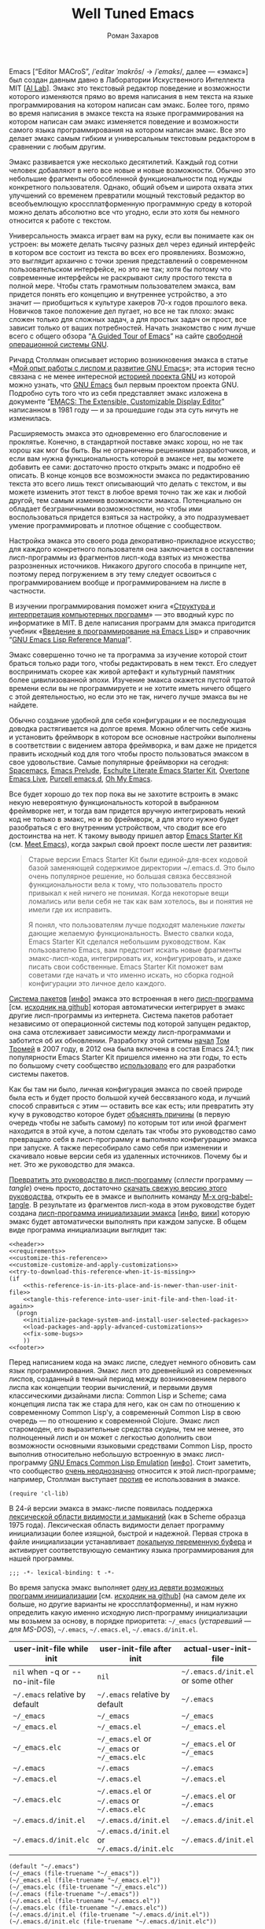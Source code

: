 #+Title: Well Tuned Emacs
#+Author: Роман Захаров
#+Email: zahardzhan@gmail.com

#+Options: HTML-Postamble:nil # HTML-страница без футера
#+Options: ToC:nil # Оглавление
#+Options: Org-Display-Internal-Link-With-Indirect-Buffer:t # Внутренние ссылки открываются в другом буфере
#+Options: ^:t # TeX-like syntax for sub/superscripts ^:{} and a_{b}
# +Style: <link rel="stylesheet" type="text/css" href="README.css"/>

Emacs [“Editor MACroS”, /​/ˈeditər ˈmakrōs/​/ → /​/ˈemaks/​/, далее ---
«эмакс»] был создан давным давно в Лаборатории Искуственного
Интеллекта MIT [[[https://en.wikipedia.org/wiki/MIT_Computer_Science_and_Artificial_Intelligence_Laboratory][AI Lab]]].
Эмакс это текстовый редактор поведение и возможности которого
изменяются прямо во время написания в нем текста на языке
программирования на котором написан сам эмакс. Более того, прямо во
время написания в эмаксе текста на языке программирования на котором
написан сам эмакс изменяется поведение и возможности самого языка
программирования на котором написан эмакс. Все это делает эмакс самым
гибким и универсальным текстовым редактором в сравнении с любым
другим.

Эмакс развивается уже несколько десятилетий. Каждый год сотни человек
добавляют в него все новые и новые возможности. Обычно это небольшие
фрагменты обособленной функциональности под нужды конкретного
пользователя. Однако, общий объем и широта охвата этих улучшений со
временем превратили мощный текстовый редактор во всеобъемлющую
кроссплатформенную программную среду в которой можно делать абсолютно
все что угодно, если это хотя бы немного относится к работе с текстом.

Универсальность эмакса играет вам на руку, если вы понимаете как он
устроен: вы можете делать тысячу разных дел через единый интерфейс в
котором все состоит из текста во всех его проявлениях. Возможно, это
выглядит архаично с точки зрения представлений о современном
пользовательском интерфейсе, но это не так; хотя бы потому что
современные интерфейсы не раскрывают силу простого текста в полной
мере. Чтобы стать грамотным пользователем эмакса, вам придется понять
его концепцию и внутреннее устройство, а это значит --- приобщиться к
культуре хакеров 70-х годов прошлого века. Новичков такое положение
дел пугает, но все не так плохо: эмакс сложен только для сложных
задач, а для простых задач он прост, все зависит только от ваших
потребностей. Начать знакомство с ним лучше всего с общего обзора
“[[http://www.gnu.org/software/emacs/tour/][A Guided Tour of Emacs]]”
на сайте [[http://www.gnu.org/philosophy/free-sw.ru.html][свободной]]
[[http://www.gnu.org][операционной системы GNU]].

Ричард Столлман описывает историю возникновения эмакса в статье
«[[http://www.gnu.org/gnu/rms-lisp.ru.html][Мой опыт работы с лиспом и развитие GNU Emacs]]»;
эта история тесно связана с не менее интересной
[[http://www.gnu.org/gnu/thegnuproject.ru.html][историей проекта GNU]]
из которой можно узнать, что
[[https://www.gnu.org/software/emacs/][GNU Emacs]] был первым проектом
проекта GNU. Подробно суть того что из себя представляет эмакс
изложена в документе
“[[https://www.gnu.org/software/emacs/emacs-paper.html][EMACS: The Extensible, Customizable Display Editor]]”
написанном в 1981 году --- и за прошедшие годы эта суть ничуть не
изменилась.
                                        
Расширяемость эмакса это одновременно его благословение и
проклятье. Конечно, в стандартной поставке эмакс хорош, но не так
хорош как мог бы быть. Вы не ограничены решениями разработчиков, и
если вам нужна функциональность которой в эмаксе нет, вы можете
добавить ее сами: достаточно просто открыть эмакс и подробно её
описать. В конце концов все возможности эмакса по редактированию
текста это всего лишь текст описывающий что делать с текстом, и вы
можете изменить этот текст в любое время точно так же как и любой
другой, тем самым изменив возможности эмакса. Потенциально он обладает
безграничными возможностями, но чтобы ими воспользоваться придется
взяться за настройку, а это подразумевает умение программировать и
плотное общение с сообществом.

Настройка эмакса это своего рода декоративно-прикладное искусство; для
каждого конкретного пользователя она заключается в составлении
лисп-программы из фрагментов лисп-кода взятых из множества
разрозненных источников. Никакого другого способа в принципе нет,
поэтому перед погружением в эту тему следует освоиться с
программированием вообще и программированием на лиспе в частности.

В изучении программирования поможет книга
«[[http://newstar.rinet.ru/~goga/sicp/sicp-ru-screen.pdf][Структура и интерпретация компьютерных программ]]» ---
это вводный курс по информатике в MIT. В деле написания программ для
эмакса пригодится учебник
«[[http://alexott.net/ru/emacs/elisp-intro/elisp-intro-ru.html][Введение в программирование на Emacs Lisp]]»
и справочник
“[[https://www.gnu.org/software/emacs/manual/html_node/elisp/index.html][GNU Emacs Lisp Reference Manual]]”.

Эмакс совершенно точно не та программа за изучение которой стоит
браться только ради того, чтобы редактировать в нем текст. Его следует
воспринимать скорее как живой артефакт и культурный памятник более
цивилизованной эпохи. Изучение эмакса окажется пустой тратой времени
если вы не программируете и не хотите иметь ничего общего с этой
деятельностью, но если это не так, ничего лучше эмакса вы не найдете.

Обычно создание удобной для себя конфигурации и ее последующая доводка
растягивается на долгое время. Можно облегчить себе жизнь и установить
фреймворк в котором все основные настройки выполнены в соответствии с
видением автора фреймворка, и вам даже не придется править исходный
код для того чтобы просто пользоваться эмаксом в свое
удовольствие. Самые популярные фреймворки на сегодня:
[[https://github.com/syl20bnr/spacemacs][Spacemacs]],
[[https://github.com/bbatsov/prelude][Emacs Prelude]],
[[https://github.com/eschulte/emacs24-starter-kit][Eschulte Literate Emacs Starter Kit]],
[[https://github.com/overtone/emacs-live][Overtone Emacs Live]],
[[https://github.com/purcell/emacs.d][Purcell emacs.d]],
[[https://github.com/xiaohanyu/oh-my-emacs][Oh My Emacs]].

Все будет хорошо до тех пор пока вы не захотите встроить в эмакс некую
невероятную функциональность которой в выбранном фреймворке нет, и
тогда вам придется вручную интегрировать некий код не только в эмакс,
но и во фреймворк, а для этого нужно будет разобраться с его
внутренним устройством, что сводит все его достоинства на нет. К
такому выводу пришел автор
[[https://github.com/technomancy/emacs-starter-kit][Emacs Starter Kit]]
(см. [[http://www.google.com/search?q=meet+emacs+pluralsight+torrent][Meet Emacs]]),
когда закрыл свой проект после шести лет развития:

#+BEGIN_QUOTE
Старые версии Emacs Starter Kit были единой-для-всех кодовой базой
заменяющей содержимое директории ~/.emacs.d. Это было очень популярное
решение, но большая связка бессвязной функциональности вела к тому,
что пользователь просто привыкал к ней ничего не понимая. Когда
некоторые вещи ломались или вели себя не так как вам хотелось, вы и
понятия не имели где их исправить.

Я понял, что пользователям лучше подходят маленькие /пакеты/ дающие
желаемую функциональность. Вместо свалки кода, Emacs Starter Kit
сделался небольшим руководством. Как пользователю Emacs, вам предстоит
искать новые фрагменты эмакс-лисп-кода, интегрировать их,
конфигурировать, и даже писать свои собственные. Emacs Starter Kit
поможет вам советами где начать и что именно искать, но сборка годной
конфигурации это личное дело каждого.
#+END_QUOTE

[[https://www.gnu.org/software/emacs/manual/html_node/emacs/Packages.html][Система пакетов]]
[[[info:Emacs#Packages][инфо]]]
эмакса это встроенная в него
[[elisp:list-packages][лисп-программа]]
[см. [[https://github.com/emacs-mirror/emacs/blob/master/lisp/emacs-lisp/package.el][исходник на github]]]
которая автоматически интегрирует в эмакс другие лисп-программы из
интернета. Система пакетов работает независимо от операционной системы
под которой запущен редактор, она сама отслеживает зависимости между
лисп-программами и заботится об их обновлении. Разработку этой ситемы
[[http://tromey.com/blog/?p=325][начал]]
[[http://www.emacswiki.org/emacs/TomTromey][Том Тромей]] в 2007 году,
в 2012 она была включена в состав Emacs 24.1; пик популярности Emacs
Starter Kit пришелся именно на эти годы, то есть по большому счету
сообщество [[http://technomancy.us/153][использовало]] его для
разработки системы пакетов.

Как бы там ни было, личная конфигурация эмакса по своей природе была
есть и будет просто большой кучей бессвязаного кода, и лучший способ
справиться с этим --- оставить все как есть; или превратить эту кучу в
руководство которое будет
[[http://www.literateprogramming.com/knuthweb.pdf][объяснять причины]]
(в первую очередь чтобы не забыть самому) по которым тот или иной
фрагмент находится в этой куче, а потом сделать так чтобы это
руководство само превращало себя в лисп-программу и выполняло
конфигурацию эмакса при запуске. А также пересобирало само себя при
изменении и скачивало новые версии себя из удаленных
источников. Почему бы и нет. Это же руководство для эмакса.

[[elisp:org-babel-tangle][Превратить это руководство в лисп-программу]]
(/сплести/ программу --- /tangle/) очень просто, достаточно
[[https://gitlab.com/zahardzhan/well-tuned-emacs/raw/master/README.org][скачать свежую версию этого руководства]],
открыть ее в эмаксе и выполнить команду [[elisp:org-babel-tangle][M-x org-babel-tangle]].
В результате из фрагментов лисп-кода в этом руководстве будет создана
[[http://www.gnu.org/software/emacs/manual/html_node/emacs/Init-File.html][лисп-программа инициализации эмакса]]
[[[info:Emacs#Init File][инфо]], [[http://www.emacswiki.org/emacs/InitFile][вики]]]
которую эмакс будет автоматически выполнять при каждом запуске.  В
общем виде программа инициализации выглядит так:

#+header: :noweb no-export
#+header: :shebang ;;; -*- lexical-binding: t -*-
#+begin_src elisp :tangle (identity user-init-file) 
  <<header>>
  <<requirements>>
  <<customize-this-reference>>
  <<customize-customize-and-apply-customizations>>
  <<try-to-download-this-reference-when-it-is-missing>>
  (if
      <<this-reference-is-in-its-place-and-is-newer-than-user-init-file>>
      <<tangle-this-reference-into-user-init-file-and-then-load-it-again>>
    (progn
      <<initialize-package-system-and-install-user-selected-packages>>
      <<load-packages-and-apply-advanced-customizations>>
      <<fix-some-bugs>>
      ))
  <<footer>>
#+end_src

Перед написанием кода на эмакс лиспе, следует немного обновить сам
язык программирования. Эмакс лисп это древнейший из современных
лиспов, созданный в темный период между возникновением первого лиспа
как концепции теории вычислений, и первыми двумя классическими
дизайнами лиспа: Common Lisp и Scheme; сама концепция лиспа так же
стара для него, как он сам по отношению к современному Common Lisp'у,
а современный Common Lisp в свою очередь --- по отношению к
современной Clojure. Эмакс лисп старомоден, его выразительные средства
скудны, тем не менее, это полноценный лисп и он может с легкостью
дополнить свои возможности основными языковыми средствами Common Lisp,
просто выполнив относительно небольшую встроенную в эмакс
лисп-программу
[[http://www.gnu.org/software/emacs/manual/html_mono/cl.html][GNU Emacs Common Lisp Emulation]]
[[[info:cl#Top][инфо]]]. Стоит заметить, что сообщество
[[http://xahlee.blogspot.ru/2012/06/controversy-of-common-lisp-package-in.html][очень неоднозначно]]
относится к этой лисп-программе; например, Столлман выступает
[[http://lists.gnu.org/archive/html/emacs-devel/2012-06/msg00056.html][против]]
ее использования в эмаксе.

#+name: requirements
#+begin_src elisp
  (require 'cl-lib)
#+end_src

В 24-й версии эмакса в эмакс-лиспе появилась поддержка
[[https://www.gnu.org/software/emacs/manual/html_node/elisp/Using-Lexical-Binding.html#Using-Lexical-Binding][лексической области видимости и замыканий]]
(как в Scheme образца 1975 года). Лексическая область видимости делает
программу инициализации более изящной, быстрой и надежной. Первая
строка в файле инициализации устанавливает
[[http://www.gnu.org/software/emacs/manual/html_node/emacs/Specifying-File-Variables.html#Specifying-File-Variables][локальную переменную буфера]]
и активирует соответствующую семантику языка
программирования для нашей программы.

#+begin_src elisp :tangle no
  ;;; -*- lexical-binding: t -*-
#+end_src

Во время запуска эмакс выполняет
[[elisp:(describe-function 'command-line)][одну из девяти возможных программ инициализации]]
[см. [[https://github.com/emacs-mirror/emacs/blob/master/lisp/startup.el#L1158][исходник на github]]]
(на самом деле их больше, но другие варианты не кроссплатформенны), и
нам нужно определить какую именно исходную лисп-программу
инициализации мы возьмем за основу, в порядке приоритета: =~/_emacs=
(/устаревший --- для MS-DOS/), =~/.emacs=, =~/.emacs.el=,
=~/.emacs.d/init.el=.

| user-init-file while init       | user-init-file after init                     | actual-user-init-file              |
|---------------------------------+-----------------------------------------------+------------------------------------|
| =nil= when -q or -​-no-init-file | =nil=                                         | =~/.emacs.d/init.el= or some other |
| =~/.emacs= relative by default  | =~/.emacs= relative by default                | =~/.emacs=                         |
| =~/_emacs=                      | =~/_emacs=                                    | =~/_emacs=                         |
| =~/_emacs.el=                   | =~/_emacs.el=                                 | =~/_emacs.el=                      |
| =~/_emacs.elc=                  | =~/_emacs.el= or =~/_emacs= or =~/_emacs.elc= | =~/_emacs.el= or =~/_emacs=        |
| =~/.emacs=                      | =~/.emacs=                                    | =~/.emacs=                         |
| =~/.emacs.el=                   | =~/.emacs.el=                                 | =~/.emacs.el=                      |
| =~/.emacs.elc=                  | =~/.emacs.el= or =~/.emacs= or =~/.emacs.elc= | =~/.emacs.el= or =~/.emacs=        |
| =~/.emacs.d/init.el=            | =~/.emacs.d/init.el=                          | =~/.emacs.d/init.el=               |
| =~/.emacs.d/init.elc=           | =~/.emacs.d/init.el= or =~/.emacs.d/init.elc= | =~/.emacs.d/init.el=               |

#+name: user-init-file-names
#+begin_src elisp -r -n
  (default "~/.emacs")
  (~/_emacs (file-truename "~/_emacs"))
  (~/_emacs.el (file-truename "~/_emacs.el"))
  (~/_emacs.elc (file-truename "~/_emacs.elc"))
  (~/.emacs (file-truename "~/.emacs"))
  (~/.emacs.el (file-truename "~/.emacs.el"))
  (~/.emacs.elc (file-truename "~/.emacs.elc"))
  (~/.emacs.d/init.el (file-truename "~/.emacs.d/init.el"))
  (~/.emacs.d/init.elc (file-truename "~/.emacs.d/init.elc"))
#+end_src

#+name: customize-this-reference
#+begin_src elisp -r -n
    (defvar actual-user-init-file
      (let (
            <<user-init-file-names>>
            )
        (or (when (equal user-init-file nil)
              (or (cl-find-if #'file-exists-p (list ~/.emacs.d/init.el
                                                    ~/_emacs
                                                    ~/_emacs.el
                                                    ~/.emacs
                                                    ~/.emacs.el))
                  ~/.emacs.d/init.el))
            (when (equal user-init-file default)
              ~/.emacs)
            (when (file-equal-p user-init-file ~/_emacs)
              ~/_emacs)
            (when (file-equal-p user-init-file ~/_emacs.el)
              ~/_emacs.el)
            (when (file-equal-p user-init-file ~/_emacs.elc)
              (or (when (file-exists-p ~/_emacs.el)
                   ~/_emacs.el)
                  ~/_emacs))
            (when (file-equal-p user-init-file ~/.emacs)
              ~/.emacs)
            (when (file-equal-p user-init-file ~/.emacs.el)
              ~/.emacs.el)
            (when (file-equal-p user-init-file ~/.emacs.elc)
              (or (when (file-exists-p ~/.emacs.el)
                   ~/.emacs.el)
                  ~/.emacs))
            (when (or (file-equal-p user-init-file ~/.emacs.d/init.el)
                      (file-equal-p user-init-file ~/.emacs.d/init.elc))
              ~/.emacs.d/init.el))))
#+end_src

Исходный код лисп-программы инициализации в файле
actual-user-init-file вторичен по отношению к этому руководству, это
не более чем автоматически сгенерированная из него программа. Но что
если руководства не окажется в директории с настройками эмакса, и мы
не сможем регенерировать лисп-программу инициализации? В таком случае
программа инициализации должна попытаться скачать руководство из
интернета.

#+name: try-to-download-this-reference-when-it-is-missing
#+begin_src elisp -r -n
  (unless (file-exists-p well-tuned-emacs-reference-file)
    (condition-case nil
        (progn
          (message "Trying to download %s and save it as %s." well-tuned-emacs-reference-url
                   (file-truename well-tuned-emacs-reference-file))
          (with-temp-file well-tuned-emacs-reference-file
            (url-insert-file-contents well-tuned-emacs-reference-url)))
      (error
       (message "Failed to download %s and save it as %s." well-tuned-emacs-reference-url
                (file-truename well-tuned-emacs-reference-file))
       (when (file-exists-p well-tuned-emacs-reference-file)
         (delete-file well-tuned-emacs-reference-file 'move-to-trash)))))
#+end_src

Прежде мы должны условиться, что это руководство будет храниться в
определенном месте, по умолчанию --- в той же директории, что и
актуальная лисп-программа инициализации эмакса; под определенным
именем, по-умолчанию ---
[[elisp:(find-file (concat (file-name-directory user-init-file) "README.org"))][README.org]].
Так же нам должен быть известен адрес свежей версии этого руководства
в интернете. Встроенное в эмакс средство
[[http://www.gnu.org/software/emacs/manual/html_node/elisp/Customization.html#Customization][Customize]]
позволит нам сделать настройки расположения файлов руководства
полностью независимыми от прописанных в этом руководстве значений
по-умолчанию. Потом эти настройки можно будет изменить в самом эмаксе
и сохранить их значения на будущее, не меняя ни фрагменты кода в этом
руководстве, ни код в сгенерированной лисп-программе
инициализации. Для этого создадим в группе кастомизации
[[elisp:(customize-group-other-window 'initialization)][Initialization]]
подгруппу
[[elisp:(customize-group-other-window 'well-tuned-emacs)][Well Tuned Emacs]].

#+name: customize-this-reference
#+begin_src elisp -r -n
  (defgroup well-tuned-emacs nil
    "Well Tuned Emacs initialization and customization settings."
    :link '(url-link "https://gitlab.com/zahardzhan/well-tuned-emacs")
    :version "25.0.50.1"
    :group 'initialization)
#+end_src

Добавим в эту группу две пользовательские настройки.

[[elisp:(customize-group-other-window 'emacs)][Emacs]]⊲
[[elisp:(customize-group-other-window 'environment)][Environment]]⊲
[[elisp:(customize-group-other-window 'initialization)][Initialization]]⊲
[[elisp:(customize-group-other-window 'well-tuned-emacs)][Well Tuned Emacs]]⊲
[[elisp:(customize-variable-other-window%20'well-tuned-emacs-reference-file)][Well Tuned Emacs Reference File]] 
← файл [[elisp:(find-file (concat (file-name-directory user-init-file) "README.org"))][README.org]]
в [[elisp:(dired (file-name-directory actual-user-init-file))][директории с актуальной лисп-программой инициализации эмакса]].
Расположение файла этого руководства. Для обеспечения переносимости
путей файлов между разными средами исполнения эмакс-лисп кода их
следует указывать в формате
[[https://en.wikipedia.org/wiki/Path_(computing)][POSIX]], это
позволит использовать один-и-тот-же файл одновременно с двух
запущенных в разных средах экземпляров эмакса (например
Windows/Cygwin).

| actual-user-init-file                                      | well-tuned-emacs-reference-file                  |
|------------------------------------------------------------+--------------------------------------------------|
| =~/.emacs= or =~/.emacs.el= or =~/_emacs= or =~/_emacs.el= | =~/README.org= or =~/.emacs.d/README.org=        |
| =~/.emacs.d/init.el=                                       | prefer =~/.emacs.d/README.org= to =~/README.org= |

#+name: customize-this-reference
#+begin_src elisp -r -n
  (defcustom well-tuned-emacs-reference-file
    (let* (
           <<user-init-file-names>>
           (wter-file-name "README.org")
           (wter-file-at-home (file-truename (concat (file-name-as-directory "~") wter-file-name)))
           (wter-file-at-emacs-dir (file-truename (concat user-emacs-directory wter-file-name))))
      (ignore default ~/_emacs.elc  ~/.emacs.elc ~/.emacs.d/init.elc)
      (or (when (or (equal actual-user-init-file ~/.emacs)
                    (equal actual-user-init-file ~/.emacs.el)
                    (equal actual-user-init-file ~/_emacs)
                    (equal actual-user-init-file ~/_emacs.el))
            (or (when (file-exists-p wter-file-at-home)
                  wter-file-at-home)
                wter-file-at-emacs-dir))
          (when (equal actual-user-init-file ~/.emacs.d/init.el)
            (or (when (file-exists-p wter-file-at-emacs-dir)
                  wter-file-at-emacs-dir)
                (when (file-exists-p wter-file-at-home)
                  wter-file-at-home)
                wter-file-at-emacs-dir))))
    "The Well Tuned Emacs Reference file."
    :type 'file
    :group 'well-tuned-emacs)
#+end_src

[[elisp:(customize-group-other-window 'emacs)][Emacs]]⊲
[[elisp:(customize-group-other-window 'environment)][Environment]]⊲
[[elisp:(customize-group-other-window 'initialization)][Initialization]]⊲
[[elisp:(customize-group-other-window 'well-tuned-emacs)][Well Tuned Emacs]]⊲
[[elisp:(customize-variable-other-window 'well-tuned-emacs-reference-file)][Well Tuned Emacs Reference URL]] 
← https://gitlab.com/zahardzhan/well-tuned-emacs/raw/master/README.org.
Адрес свежей версии этого руководства в интернете.

#+name: customize-this-reference
#+begin_src elisp -r -n
  (defcustom well-tuned-emacs-reference-url
    "https://gitlab.com/zahardzhan/well-tuned-emacs/raw/master/README.org"
    "The Well Tuned Emacs Reference File on the internet."
    :type 'string
    :group 'well-tuned-emacs)
#+end_src

Лисп-программа [[elisp:customize][M-x customize]], ставшая частью
эмакса в середине девяностых --- это краеугольный камень всей системы
пользовательских настроек. Парадоксально, но подавляющее большинство
фреймворков и личных настроек, доступных в сети, всеми силами избегают
настройки эмакса с помощью встроенного в него интерфейса
предназначенного именно для этой цели. Люди предпочитают настраивать
эмакс написанием своего лисп-кода даже в тех случаях, когда этот лисп-код
уже предусмотрительно написан, отлажен и задокументирован
разработчиками лисп-программ, которые пользователь пытается
настроить. Этот
[[http://c2.com/cgi/wiki?NotInventedHereSyndrome][фатальный недостаток]]
распространен повсеместно, но большинство пользователей эмакса считает
такое положение дел нормальным.

Истина состоит в том, что GNU Emacs 25 имеет 3440 стандартных
настройки в конфигурации по-умолчанию. Все они хорошо организованны,
задокументированны и доступны для поиска и изменения в простом удобном
и непривычном псевдографическом интерфейсе. Эти настроки сохраняются
между сессиями эмакса, и многие из них выполнены в виде специфических
лисп-программ. Подключение дополнительных модулей и пакетов расширений
эмакса может запросто увеличить количество таких настроек до десяти
тысяч. К чему приведет попытка изменения нескольких тысяч параметров
управляемых лисп-кодом, меняющимся от версии-к-версии, написанием
своего лисп-кода? Она практически неизбежно приведет к
[[http://www.emacswiki.org/emacs/DotEmacsBankruptcy][конфигурационному апокалипсису]].
Поэтому здесь и далее, и везде где только можно, я буду использовать
систему Customize.

[[elisp:(customize-group-other-window 'emacs)][Emacs]]⊲
[[elisp:(customize-group-other-window 'help)][Help]]⊲
[[elisp:(customize-group-other-window 'customize)][Customize]]⊲
[[elisp:(customize-variable-other-window 'custom-file)][Custom File]] 
← [[elisp:(concat (file-name-as-directory (concat user-emacs-directory "custom")) "custom.el")][~/.emacs.d/custom/custom.el]].
По-умолчанию Customize хранит свои данные в лисп-программе
инициализации эмакса; если мы переплетем этот файл --- все наши
настройки пропадут. В Customize можно выполнить настройку самой
Customize, но фактически эта программа не может изменить место
хранения своих данных, при том что такой параметр в ней есть ---
информация о том какой файл будет загружен хранится в самом этом
файле, таким образом эта информация недоступна извне. Мы будем хранить
настройки выполненные программой Customize в файле custom.el в
директории ~/.emacs.d/custom.

#+name: customize-customize-and-apply-customizations
#+begin_src elisp -r -n
  (let ((custom-directory (file-name-as-directory (concat user-emacs-directory "custom"))))
    (setq custom-file (concat custom-directory "custom.el"))
    (unless (file-exists-p custom-directory)
      (make-directory custom-directory 'with-parents))
    (when (file-exists-p custom-file)
      (load custom-file)))
#+end_src

Чтобы не /переплетать/ программу инициализации эмакса вручную после
каждого редактирования этого руководства, сделаем так, что программа
будет переплетать сама себя прямо во время запуска эмакса, если
руководство было изменено после изменения программы.

#+name: this-reference-is-in-its-place-and-is-newer-than-user-init-file
#+begin_src elisp -r -n
  (when (file-exists-p well-tuned-emacs-reference-file)
    (or (not (file-exists-p actual-user-init-file))
        (file-newer-than-file-p well-tuned-emacs-reference-file actual-user-init-file)))
#+end_src

По всей видимости нет никакого тривиального способа заставить
программу org-babel-tangle должным образом обрабатывать свойство
:tangle и связанный с ним аргумент target-file, указывающий в какой
именно файл нужно сохранить сплетенную программу, поэтому применим
небольшой хак с перекрытием области видимости глобальной переменной
user-init-file на время сплетения и загрузки.

#+name: tangle-this-reference-into-user-init-file-and-then-load-it-again
#+begin_src elisp -r -n
  (progn
    (require 'ob-tangle)
    (message "Tangling %s → %s." well-tuned-emacs-reference-file actual-user-init-file)
    (let ((user-init-file actual-user-init-file))
      (org-babel-with-temp-filebuffer well-tuned-emacs-reference-file
        (org-babel-tangle))
      (load-file user-init-file)
      (message "Tangled and loaded %s." user-init-file)))
#+end_src

Как вариант, во время загрузки лисп-программы инициализации мы можем
ее скомпилировать. Для этого нам понадобится лисп-программа
байт-компиляции лисп-программ bytecomp. Следующая строка кода это
своего рода шутка(нет) --- она загружает лисп-программу байт-компиляции
лисп-программ во время байт-компиляции нашей лисп-программы
лисп-программой байт-компиляции лисп-программ.

#+name: requirements
#+begin_src elisp -r -n
  (cl-eval-when (compile) (require 'bytecomp))
#+end_src

При интерпретации лисп-программы инициализации эмакса программа для
сплетения этого руководства ob-tangle загружается по необходимости
непосредственно перед её использованием, и это не создает никаких
проблем. Однако программа компиляции по возможности должна знать обо
всех сторонних лисп-программах, которые могут быть загружены во время
выполнения скомпилированной программы инициализации эмакса.

#+name: requirements
#+begin_src elisp -r -n
  (cl-eval-when (compile) (require 'ob-tangle))
#+end_src

Определим переменную-условие компиляции программы инициализации эмакса
well-tuned-emacs-compile-user-init-file как опцию в группе настроек
этого руководства.

[[elisp:(customize-group-other-window 'emacs)][Emacs]]⊲
[[elisp:(customize-group-other-window 'environment)][Environment]]⊲
[[elisp:(customize-group-other-window 'initialization)][Initialization]]⊲
[[elisp:(customize-group-other-window 'well-tuned-emacs)][Well Tuned Emacs]]⊲
[[elisp:(customize-variable-other-window 'well-tuned-emacs-reference-file)][Well Tuned Emacs Compile User Init File]] 
← nil. Указание компилировать лисп-программу инициализации эмакса. При
автоматической установке сохраненного значения этой опции системой
Customize, а также при ручном включении/отключении этой опции в
интерфейсе Customize, эмакс должен соответственно скомпилировать, или
удалить скомпилированную программу инициализации. Для этого нам нужно
написать функцию которая позаботится обо всем при установке значения
этой опции.

#+name: customize-this-reference
#+begin_src elisp -r -n
  (defcustom well-tuned-emacs-compile-user-init-file nil
    "Compile or don't compile well-tuned Emacs user init file."
    :type 'boolean
    :set
    <<set-well-tuned-emacs-compile-user-init-file-custom-option>>
    :version "25.0.50.1"
    :group 'well-tuned-emacs)
#+end_src

Загрузка эмакса становится довольно запутанной если добавить в нее
возможность компиляции файла инициализации. С учетом описания того как
происходит
[[http://www.gnu.org/software/emacs/manual/html_node/elisp/Byte-Compilation.html#Byte-Compilation][компиляция лисп-программ эмакса]],
[[http://www.gnu.org/software/emacs/manual/html_node/elisp/Startup-Summary.html][запуск эмакса]],
[[http://www.gnu.org/software/emacs/manual/html_node/elisp/How-Programs-Do-Loading.html#How-Programs-Do-Loading][загрузка лисп-программ эмакса]],
и того что происходит в нашей программе инициализации, мы должны
учесть шесть возможных последовательностей выполнения лисп-программ
при запуске эмакса:

1. el→emacs [safe]
2. el→tangle→el→emacs [safe]
3. el→tangle→compile→elc→emacs [safe]
4. elc→emacs [safe]
5. elc→tangle→el↛emacs [unsafe (package-initialize)⇝user-init-file⇎load-file-name]
6. elc→tangle→compile↛elc→emacs [unsafe (byte-compile elc)⇝cannot rename elc↦elc]

Компилировать или удалять программу инициализации прямо во время ее
выполнения рискованно, поэтому шесть возможных вариантов развития
событий в итоге сводятся к четырем.

|              | compile                                              | delete                    |
|--------------+------------------------------------------------------+---------------------------|
| *while init* | compile after init                                   | delete after init         |
| *after init* | compile el when there is no elc or elc older than el | delete elc if there is el |

Таким образом, когда мы устанавливаем значение этой опции во время
инициализации эмакса, выполнение соответствующих действий
откладывается на потом.

#+name: set-well-tuned-emacs-compile-user-init-file-custom-option
#+begin_src elisp -r -n
  (progn
    (defun set-well-tuned-emacs-compile-user-init-file (&optional symbol value)
      (when symbol (set symbol value))
      (let ((while-init-time (not after-init-time)))
        (cond (while-init-time
               (add-hook 'after-init-hook 'set-well-tuned-emacs-compile-user-init-file))
              (after-init-time
               (require 'bytecomp)
               (if well-tuned-emacs-compile-user-init-file
                   <<compile-el-when-there-is-no-elc-or-elc-older-than-el>>
                 <<delete-elc-if-there-is-el>>
                 )))))
    (lambda (symbol value)
      (set-well-tuned-emacs-compile-user-init-file symbol value)))
#+end_src

Компилируем лисп-программу инициализации только если скомпилированная
программа старее, или её вовсе нет.

#+name: compile-el-when-there-is-no-elc-or-elc-older-than-el
#+begin_src elisp  -r -n
  (when (file-exists-p actual-user-init-file)
    (byte-recompile-file actual-user-init-file nil 0))
#+end_src

Просто удаляем скомпилированную программу инициализации, если у нас
есть исходная программа инициализации.

#+name: delete-elc-if-there-is-el
#+begin_src elisp  -r -n
  (when (and (file-exists-p actual-user-init-file)
             (file-exists-p (byte-compile-dest-file actual-user-init-file)))
    (delete-file (byte-compile-dest-file actual-user-init-file)))
#+end_src

Осталось нанести последний штрих и общая программа инициализации
эмакса будет готова. Система пакетов вошла в состав эмакса несколько
лет назад, но все еще активно развивается и в некоторых местах требует
ручного вмешательства. Если мы ею воспользуемся, система пакетов
добавит код своей инициализации в сгенерированную программу
инициализации эмакса. Чтобы этого избежать, достаточно добавить этот
код самим, и сразу после этого
[[elisp:(package-list-packages)][установить свои любимые пакеты]].

#+name: initialize-package-system-and-install-user-selected-packages
#+begin_src elisp -r -n
  (package-initialize)
  <<package-system-backports>>
  (unless (cl-every #'package-installed-p package-selected-packages)
    (package-refresh-contents)
    (ignore-errors (or :maybe :don't :ignore)
      (package-install-selected-packages)))
#+end_src

Конечно, перед автоматической установкой пакетов эмакс должен знать
какие именно пакеты устанавливать и откуда их брать.

[[elisp:(customize-group-other-window 'emacs)][Emacs]]⊲
[[elisp:(customize-group-other-window 'applications)][Applications]]⊲
[[elisp:(customize-group-other-window 'package)][Package]]⊲
[[elisp:(customize-variable-other-window 'package-archives)][Package Archives]] 
← адреса архивов. По-умолчанию эмакс устанавливает пакеты из
официального архива [[http://elpa.gnu.org/][GNU ELPA]]. В этом архиве
мало пакетов, но они надежные и доверенные. В неофициальных архивах
[[https://melpa.org][MELPA]]() и
[[https://marmalade-repo.org/][Marmalade]]() пакетов гораздо больше,
но они менее качественные.

[[elisp:(customize-group-other-window 'emacs)][Emacs]]⊲
[[elisp:(customize-group-other-window 'applications)][Applications]]⊲
[[elisp:(customize-group-other-window 'package)][Package]]⊲
[[elisp:(customize-variable-other-window 'package-selected-packages)][Package Selected Packages]] 
← имена вручную установленных пакетов. Каждый раз когда пользователь
эмакса лично выбирает и устанавливает нужный ему пакет, эмакс
сохраняет имя этого пакета в списке-значении переменной-опции
package-selected-packages. Сама эта настройка
[[http://endlessparentheses.com/new-in-package-el-in-emacs-25-1-user-selected-packages.html][появились только в GNU Emacs 25]].
В GNU Emacs 24 и более ранних версиях эмакса этой настройки нет;
придется добавить ее самим.

#+name: package-system-backports
#+begin_src elisp -r -n
  (unless (boundp 'package-selected-packages)
    (defcustom package-selected-packages nil
      "Store here packages installed explicitly by user.
  This variable is fed automatically by Emacs when installing a new
  package in Emacs 25 and higher. You can use it to (re)install
  packages on other machines by running
  `package-install-selected-packages'."
      :type '(repeat symbol)
      :group 'package))
#+end_src

В новых версиях эмакса с опцией package-selected-packages связано
гораздо больше функциональности, чем имело бы смысл портировать в
старые версии эмакса. Но функция package-install-selected-packages
того стоит --- она автоматически устанавливает ваши любимые пакеты, по
списку.

#+name: package-system-backports
#+begin_src elisp -r -n
  (unless (fboundp 'package-install-selected-packages)
    (defun package-install-selected-packages ()
      "Ensure packages in `package-selected-packages' are installed.
  If some packages are not installed propose to install them."
      (interactive)
      (if (not package-selected-packages)
          (message "‘package-selected-packages’ is empty, nothing to install")
        (cl-loop for package in package-selected-packages
                 unless (package-installed-p package)
                 collect package into packages-to-be-installed
                 finally
                 (if packages-to-be-installed
                     (when (y-or-n-p
                            (format "%s packages will be installed:\n%s, proceed?"
                                    (length packages-to-be-installed)
                                    (mapconcat #'symbol-name packages-to-be-installed ", ")))
                       (cl-loop for package in packages-to-be-installed do (package-install package)))
                   (message "All your packages are already installed"))))))
#+end_src

На этом описание основной части программы инициализации
завершено. Дальнейший текст рассказывает о важных стандартных
настройках, нестандартных сочетаниях клавиш и конфигурации
установленных пакетов.

----------------------------------------------------------------------

Идейный преемник проекта
[[https://github.com/technomancy/emacs-starter-kit][Emacs Starter Kit]] ---
проект [[https://github.com/technomancy/better-defaults][Better Defaults]],
выполнен [[http://technomancy.us/][Филом Хагельбергом]]
[[[http://sachachua.com/blog/2014/05/emacs-chat-phil-hagelberg/][интервью]]]
в виде пакета с небольшой лисп-программой. Эта лисп-программа, каждая
строка которой тщательно отобрана сообществом, устанавливает значения
пары десятков стандартных параметров в обход стандартной системы
управления этими параметрами. Трудно найти более противоречивый
проект. В некотором смысле, это образцово-показательный забег по
граблям. На мой взгляд, если современный Starter Kit стал гайдом, то
логично было бы сделать гайдом и Better Defaults. Ниже я привожу
ссылки на кастомизации некоторых ключевых параметров эмакса с
пояснением причин по которым их стоит сделать. Списки сделанных
настроек показывают лисп-программы
[[elisp:customize-saved][M-x customize-saved]] и
[[elisp:customize-unsaved][M-x customize-unsaved]]. Конечно, система
кастомизации не всемогуща и для некоторых настроек (например,
нестандартные сочетания клавиш) придется написать несколько строк кода
на лиспе. В общем виде весь последующий код выглядит так:

#+name: load-packages-and-apply-advanced-customizations
#+begin_src elisp -r -n
<<definitions>>
<<customizations>>
<<keybindings>>
#+end_src

Начнем кастомизацию эмакса сверху и продолжим последовательно
углубляться во всё более тонкие аспекты его работы.

[[elisp:(describe-variable 'frame-title-format)][Frame Title Format]] 
← имя буфера или полное имя файла/директории предваренное именем
пользователя и машины при удаленном подключении. Как ни странно,
заголовок фрейма (окна в оконном менеджере операционной системы) не
кастомизируется стандартными средствами. Если открыто несколько
фреймов, заголовок по-умолчанию совершенно бесполезен, поэтому
используем наипростейший формат, позволяющий отличить один фрейм от
другого.

#+name: customizations
#+begin_src elisp -r -n
  (setq-default frame-title-format
   '(:eval (concat (when (file-remote-p default-directory)
                     (let ((user (file-remote-p default-directory 'user))
                           (host (file-remote-p default-directory 'host)))
                       (format "%s@%s:" user host)))
                   (or buffer-file-truename dired-directory (buffer-name)))))
#+end_src

# TODO · after buffer name when unsaved changes

[[elisp:(customize-group-other-window 'emacs)][Emacs]]⊲
[[elisp:(customize-group-other-window 'environment)][Environment]]⊲
[[elisp:(customize-group-other-window 'frames)][Frames]]⊲
[[elisp:(customize-variable-other-window 'menu-bar-mode)][Menu Bar Mode]] 
← nil. 80% опций главном в меню эмакса никогда не используются,
остальные 20% продублированы в меню моделайна; меню буферов вызывается
C-F10 и по C-Left-Click в любом месте буфера, глобальное меню --- по
C-Right-Click, само главное меню --- клавишей F10. Разумнее всего
отключить главное меню и включать его при необходимости сочетанием C-x
F10 (вариант C-M-F10 не подходит для Cygwin и Linux).

#+name: keybindings
#+begin_src elisp -r -n
  (global-set-key (kbd "C-x <f10>") 'toggle-menu-bar-mode-from-frame)
#+end_src

[[elisp:(customize-group-other-window 'emacs)][Emacs]]⊲
[[elisp:(customize-group-other-window 'environment)][Environment]]⊲
[[elisp:(customize-group-other-window 'frames)][Frames]]⊲
[[elisp:(customize-variable-other-window 'tool-bar-mode)][Tool Bar Mode]] 
← nil. Тулбар в эмаксе абсолютно бесполезен.

[[elisp:(customize-group-other-window 'emacs)][Emacs]]⊲
[[elisp:(customize-group-other-window 'environment)][Environment]]⊲
[[elisp:(customize-group-other-window 'frames)][Frames]]⊲
[[elisp:(customize-variable-other-window 'scroll-bar-mode)][Scroll Bar Mode]] 
← right. Многие отключают полосу прокрутки по трем причинам: она не
является частью стандартного интерфейса эмакса, она плохо реализована
и эстетически убога. Но в то же время, нельзя отрицать ее очевидную
пользу в графических средах даже в таком неполноценном виде.

[[elisp:(customize-group-other-window 'emacs)][Emacs]]⊲
[[elisp:(customize-group-other-window 'environment)][Environment]]⊲
[[elisp:(customize-group-other-window 'frames)][Frames]]⊲
[[elisp:(customize-group-other-window 'window-divider)][Window Divider]]⊲
[[elisp:(customize-variable-other-window 'window-divider-mode)][Window Divider Mode]] 
← nil. Визуальное разделение окон полосой позволяет менять размеры
окон мышкой. Полезная опция при включенных полосах прокрутки. Выглядит
старомодно, но в группе есть настройки стиля.

[[elisp:(customize-group-other-window 'emacs)][Emacs]]⊲
[[elisp:(customize-group-other-window 'environment)][Environment]]⊲
[[elisp:(customize-group-other-window 'frames)][Frames]]⊲
[[elisp:(customize-face-other-window 'fringe)][Fringe face]] 
← (t nil). Во всех текстовых редакторах (начиная с блокнота) принято
иметь небольшие поля по краям области редактирования текста. Поля
обязательно должны быть цвета фона чтобы не акцентировать внимание на
артефактах рендеринга полосы
прокрутки. [[elisp:(customize-themes)][Цветовые темы]] эмакса меняют
цвета фона и полей, поэтому каждый раз при изменении темы нам нужно
чтобы цвет полей соответствовал цвету фона. Для этого используем
средство
[[https://en.wikipedia.org/wiki/Aspect-oriented_programming][аспектно-ориентированного программирования]]
[[https://www.gnu.org/software/emacs/manual/html_node/elisp/Advising-Functions.html#Advising-Functions][Advice]],
которое позволит изменить поведение функций сторонних лисп-программ
без изменения их оригинальной реализации. Функции-аспекты должны иметь
как минимум такой же список аргументов, что и оригинальные функции, но
байт-компилятор будет ругаться, если эти аргументы не будут
использоваться, поэтому имена неиспользуемых аргументов 
[[https://www.gnu.org/software/emacs/manual/html_node/elisp/Using-Lexical-Binding.html][должны начинаться с подчеркивания]].

#+name: definitions
#+begin_src elisp -r -n
  (defun set-transparent-fringe-background (_theme &optional _no-confirm _no-enable)
    (set-face-background 'fringe (face-attribute 'default :background)))
#+end_src

#+name: customizations
#+begin_src elisp -r -n
  (advice-add 'load-theme :after 'set-transparent-fringe-background)
#+end_src

[[elisp:(customize-group-other-window 'emacs)][Emacs]]⊲
[[elisp:(customize-group-other-window 'environment)][Environment]]⊲
[[elisp:(customize-group-other-window 'frames)][Frames]]⊲
[[elisp:(customize-variable-other-window 'indicate-empty-lines)][Indicate Empty Lines]] 
← nil. Штриховка на полях изящно выделяет пустую область за гранью
буфера, но иногда отвлекает.

[[elisp:(customize-group-other-window 'emacs)][Emacs]]⊲
[[elisp:(customize-group-other-window 'environment)][Environment]]⊲
[[elisp:(customize-group-other-window 'initialization)][Initialization]]⊲
[[elisp:(customize-variable-other-window 'initial-buffer-choice)][Initial Buffer Choice]] 
← remember-notes. Вместо напыщенного стартового экрана эмакс открывает
заметки, буфер =*​scratch​*=, файл, директорию или все что угодно, на
выбор.

[[elisp:(customize-group-other-window 'emacs)][Emacs]]⊲
[[elisp:(customize-group-other-window 'data)][Data]]⊲
[[elisp:(customize-group-other-window 'remember)][Remember]]⊲
[[elisp:(customize-variable-other-window 'remember-notes-initial-major-mode)][Remember Notes Initial Major Mode]] 
← initial-major-mode. Режим редактирования заметок. По-умолчанию
предполагается, что это заметки с лисп-кодом для эмакса, но можно
заменить на варианты вроде
[[elisp:(customize-save-variable 'remember-notes-initial-major-mode 'text-mode)][text-mode]],
[[elisp:(customize-save-variable 'remember-notes-initial-major-mode 'fundamental-mode)][fundamental-mode]],
[[elisp:(customize-save-variable 'remember-notes-initial-major-mode 'org-mode)][org-mode]],
или что-угодно еще. В группе кастомизации
[[elisp:(customize-group 'remember 'other-window)][Remember]] можно указать
[[elisp:(customize-variable-other-window 'remember-data-file)][расположение файла с заметками]],
например ~/Dropbox/Заметки, и много других вещей.

[[elisp:(customize-group-other-window 'emacs)][Emacs]]⊲
[[elisp:(customize-group-other-window 'environment)][Environment]]⊲
[[elisp:(customize-group-other-window 'initialization)][Initialization]]⊲
[[elisp:(customize-variable-other-window 'initial-scratch-message)][Initial Scratch Message]] 
← bla-bla-bla. Эмакс
[[http://www.gnu.org/software/emacs/manual/html_node/elisp/Startup-Summary.html][всегда]]
открывает =*scratch*=-буфер после запуска.  От него невозможно
избавиться, но можно сделать
[[http://ergoemacs.org/emacs/modernization_scratch_buffer.html][более полезным]],
если добавить в него несколько ссылок на домашнюю директорию,
зашифрованный эмаксом (см. [[https://ru.wikipedia.org/wiki/GnuPG][GNU Privacy Guard]])
файл с личными паролями, активные проекты, сайты и прочее.

#+name: customizations
#+begin_src elisp -r -n
  (add-hook 'emacs-startup-hook
            '(lambda ()
               (with-current-buffer "*scratch*"
                 (save-excursion
                   (let ((initial-scratch-message-end-point (1- (point-max))))
                     (goto-char initial-scratch-message-end-point)
                     (fancy-splash-insert
                      "To start: "
                      :link `("open file"
                              ,(lambda (_button) (call-interactively 'find-file))
                              "Specify a new file's name, to edit the file")
                      ", "
                      :link `("open home directory"
                              ,(lambda (_button) (dired "~"))
                              "Open your home directory, to operate on its files")
                      " or "
                      :link `("open password vault"
                              ,(lambda (_button) (ignore-errors (find-file "~/Dropbox/Passwords.org.gpg")))
                              "Open your encrypted file with passwords.")
                      ".")
                     (comment-region initial-scratch-message-end-point (point)))
                   (when (buffer-modified-p)
                     (set-buffer-modified-p nil))))))
#+end_src

--------------------------------------------------------------------------------

отключение звоночка

(customize-face-other-window 'default) ← руками не трогать.

Кастомизация шрифтов в эмаксе чрезвычайно специфична и
системно-зависима. Это одно из немногих исключений из правил, когда
проще написать свой велосипед, чем использовать стандартные средства.

[[https://en.wikipedia.org/wiki/Cambria_(typeface)][Cambria-11]]
очень хороша в Windows 10. Как писал создатель языка C++: «В коде
программ [на C++] в этой книге [«Язык программирования C++»]
используется пропорциональный шрифт [полужирный италик с
засечками]. На первый взгляд такое написание кажется неестественным
для программистов, привыкших видеть шрифт с буквами одинаковой
ширины. Однако пропорциональный шрифт легче и лучше воспринимается,
чем моноширинный. Использование пропорционального шрифта также
позволяет избежать многих неестественных разрывов строк в коде. Более
того, мои эксперименты показали. что большинство людей через некоторое
время считают новый стиль более читабельным».

[[https://en.wikipedia.org/wiki/Consolas][Consolas-10]] ---
моноширинный шрифт по-умолчанию в Windows 10.

[[https://en.wikipedia.org/wiki/Courier_(typeface)#Courier_New][Courier New-9]] ---
классика жанра.

[[https://en.wikipedia.org/wiki/Monaco_(typeface)][Monaco-9/12]] ---
моноширинный шрифт по-умолчанию в ранних версиях Mac OS X.

[[https://en.wikipedia.org/wiki/Menlo_(typeface)][Menlo]] ---
моноширинный шрифт по-умолчанию в современных версиях Mac OS X.

[[http://www.marksimonson.com/fonts/view/anonymous-pro][Anonymous Pro-11]],
[[https://damieng.com/blog/2008/05/26/envy-code-r-preview-7-coding-font-released][Envy Code R-10]]
и другие моноширинные шрифты для программирования.

# Put this lisp in your .emacs (thanks Sean Farley for putting this together):

# (when (window-system)
# (set-default-font "Fira Code"))
# (let ((alist '((33 . ".\\(?:\\(?:==\\)\\|[!=]\\)")
#                (35 . ".\\(?:[(?[_{]\\)")
#                (38 . ".\\(?:\\(?:&&\\)\\|&\\)")
#                (42 . ".\\(?:\\(?:\\*\\*\\)\\|[*/]\\)")
#                (43 . ".\\(?:\\(?:\\+\\+\\)\\|\\+\\)")
#                (45 . ".\\(?:\\(?:-[>-]\\|<<\\|>>\\)\\|[<>}~-]\\)")
#                (46 . ".\\(?:\\(?:\\.[.<]\\)\\|[.=]\\)")
#                (47 . ".\\(?:\\(?:\\*\\*\\|//\\|==\\)\\|[*/=>]\\)")
#                (58 . ".\\(?:[:=]\\)")
#                (59 . ".\\(?:;\\)")
#                (60 . ".\\(?:\\(?:!--\\)\\|\\(?:\\$>\\|\\*>\\|\\+>\\|--\\|<[<=-]\\|=[<=>]\\||>\\)\\|[/<=>|-]\\)")
#                (61 . ".\\(?:\\(?:/=\\|:=\\|<<\\|=[=>]\\|>>\\)\\|[<=>~]\\)")
#                (62 . ".\\(?:\\(?:=>\\|>[=>-]\\)\\|[=>-]\\)")
#                (63 . ".\\(?:[:=?]\\)")
#                (92 . ".\\(?:\\(?:\\\\\\\\\\)\\|\\\\\\)")
#                (94 . ".\\(?:=\\)")
#                (123 . ".\\(?:-\\)")
#                (124 . ".\\(?:\\(?:|[=|]\\)\\|[=>|]\\)")
#                (126 . ".\\(?:[=@~-]\\)")
#              )
#       ))
# (dolist (char-regexp alist)
#   (set-char-table-range composition-function-table (car char-regexp)
#                         `([,(cdr char-regexp) 0 font-shape-gstring]))))

Indent Tabs Mode

show paren mode - on

--------------------------------------------------------------------------------

[[elisp:(customize-group-other-window Режим"emacs" 'other-windows)][Emacs]]⊲
[[elisp:(customize-group "i18n" 'other-window)][I18n]]⊲
[[elisp:(customize-group "mule" 'other-window)][MULE Internationalization]]⊲
[[elisp:(customize-variable-other-window 'default-input-method)][Default Input Method]] 
← russian-computer. Эмакс использует независимое от операционной
системы переключение языков и методов ввода для обеспечения своей
работы в очень разных средах. Переключение на русский язык по C-\ без
предварительного указания метода ввода требует кастомизации.

----------------------------------------------------------------------

Сочетания клавиш в эмаксе имеют три ярко выраженных особенности: их
/очень/ много; их трудно запомнить; и они вызывают повреждения рук при
злоупотреблении. Для снижения нагрузки на левую руку при вводе команд
эмакса многие люди советуют
[[http://www.emacswiki.org/emacs/MovingTheCtrlKey][поменять местами клавиши Caps Lock и Control]].
Раньше я так и делал, но этого явно недостаточно. На современных
стандартных клавиатурах кнопку Caps Lock нажимать удобнее, чем
Control, но это не избавляет от нагрузки на левую руку, а всего лишь
незначительно снижает ее. Лучше полностью отказаться от клавиш Control
и Caps Lock и использовать в качестве модификатора «C-» зажатую
клавишу «пробел». Решение не идеальное, но для здоровья рук оно
полезнее, чем Caps ⇆ Ctrl.

Сочетание клавиш C-w --- де-факто стандарт для удаления слова слева от
курсора.

#+name: definitions
#+begin_src elisp -r -n
  (defun backward-kill-word-or-kill-region (arg)
    (interactive "p")
    (if (region-active-p)
        (kill-region (region-beginning) (region-end))
      (backward-kill-word arg)))
#+end_src

#+name: keybindings
#+begin_src elisp -r -n
  (global-set-key (kbd "C-w") #'backward-kill-word-or-kill-region)
  (define-key minibuffer-local-map (kbd "C-w") #'backward-kill-word-or-kill-region)
  (add-hook 'ido-setup-hook
            (lambda ()
              (when (boundp 'ido-completion-map)
                (define-key ido-completion-map (kbd "C-w") #'ido-delete-backward-word-updir))))
#+end_src

----------------------------------------------------------------------

Следует быть осторожным при указании относительных путей:
[[http://www.gnu.org/software/emacs/manual/html_node/emacs/Windows-HOME.html][в Windows Vista/7/8/10]]
эмакс считает своей домашней директорией ~ значение переменной
окружения (getenv "AppData")→C:\Users\User\AppData\Roaming, в то время
как в UNIX-совместимых ОС подразумевается директория (getenv
"UserProfile")→C:\Users\User. Чтобы избежать неоднозначности нужно
установить значение переменной окружения HOME в Windows.

#+begin_src elisp -r -n
  (when (eq system-type 'windows-nt)
    (setenv "Home" (getenv "UserProfile")))
 #+end_src

Установка рабочей директории (cd), в свойствах ярлыка.

----------------------------------------------------------------------

Исправления некоторых багов GNU Emacs:

[[http://wenshanren.org/?p=781][Emacs 25 testing: org-html-export returns org-html-fontify-code: Wrong number of arguments…]]

#+name: fix-some-bugs
#+begin_src elisp
  (when (= emacs-major-version 25)
    (defun org-font-lock-ensure ()
      (font-lock-ensure)))
#+end_src

----------------------------------------------------------------------

Роман Захаров [[mailto:zahardzhan@gmail.com][zahardzhan@gmail.com]] 1 октября 2015.

#+name: header
#+begin_src elisp
  ;; Copyright © 2015 Roman Zaharov <zahardzhan@gmail.com>

  ;; This file is not part of GNU Emacs.

  ;; This program is free software; you can redistribute it and/or modify
  ;; it under the terms of the GNU General Public License as published by
  ;; the Free Software Foundation; either version 3, or (at your option)
  ;; any later version. 

  ;;; Code:

#+end_src

#+name: footer
#+begin_src elisp
(provide 'well-tuned-emacs)
#+end_src
